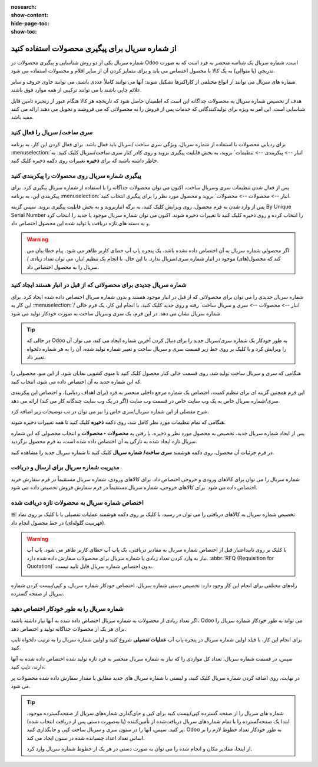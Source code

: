 :nosearch:
:show-content:
:hide-page-toc:
:show-toc:

======================================================
از شماره سریال برای پیگیری محصولات استفاده کنید
======================================================

شماره سریال یکی از دو روش شناسایی و پیگیری محصولات در Odoo است. شماره سریال یک شناسه منحصر به فرد است که به صورت تدریجی (یا متوالی) به یک کالا یا محصول اختصاص می یابد و برای متمایز کردن آن از سایر اقلام و محصولات استفاده می شود.

شماره های سریال می توانند از انواع مختلفی از کاراکترها تشکیل شوند: آنها می توانند کاملاً عددی باشند، می توانند حاوی حروف و سایر علائم چاپی باشند یا می توانند ترکیبی از همه موارد فوق باشند.

هدف از تخصیص شماره سریال به محصولات جداگانه این است که اطمینان حاصل شود که تاریخچه هر کالا هنگام عبور از زنجیره تامین قابل شناسایی است. این امر به ویژه برای تولیدکنندگانی که خدمات پس از فروش را به محصولاتی که می فروشند و تحویل می دهند ارائه می کنند مفید باشد.


.. seealso::
   - :doc:`Use lots to manage groups of products`


سری ساخت/ سریال را فعال کنید
-----------------------------------------------

برای ردیابی محصولات با استفاده از شماره سریال، ویژگی سری ساخت /سریال باید فعال باشد. برای فعال کردن این کار، به برنامه  :menuselection:`انبار --> پیکربندی --> تنظیمات` بروید، به بخش قابلیت پیگیری بروید و روی کادر کنار سری ساخت/سریال کلیک کنید. به خاطر داشته باشید که برای **ذخیره** تغییرات روی دکمه ذخیره کلیک کنید.


.. image:: ./img/producttracking/t29.jpg
    :align: center
    :alt: انبار


پیگیری شماره سریال روی محصولات را پیکربندی کنید
-----------------------------------------------------------------

پس از فعال شدن تنظیمات سری وسریال ساخت، اکنون می توان محصولات جداگانه را با استفاده از شماره سریال پیگیری کرد. برای پیکربندی این، به برنامه  :menuselection:`انبار --> محصولات --> محصولات` بروید و محصول مورد نظر را برای پیگیری انتخاب کنید.


پس از وارد شدن به فرم محصول، روی ویرایش کلیک کنید، به برگه انباربروید و به بخش قابلیت پیگیری بروید. سپس گزینه By Unique Serial Number را انتخاب کرده و روی ذخیره کلیک کنید تا تغییرات ذخیره شوند. اکنون می توان شماره سریال موجود یا جدید را انتخاب کرد و به دسته های تازه دریافت یا تولید شده این محصول اختصاص داد.


.. image:: ./img/producttracking/t30.jpg
    :align: center
    :alt: انبار


.. warning::
    اگر محصولی شماره سریال به آن اختصاص داده نشده باشد، یک پنجره پاپ آپ خطای کاربر ظاهر می شود. پیام خطا بیان می کند که محصول(های) موجود در انبار شماره سری/سریال ندارد. با این حال، با انجام یک تنظیم انبار، می توان تعداد زیادی / سریال را به محصول اختصاص داد.



شماره سریال جدیدی برای محصولاتی که از قبل در انبار هستند ایجاد کنید
---------------------------------------------------------------------------------
شماره سریال جدیدی را می توان برای محصولاتی که از قبل در انبار موجود هستند و بدون شماره سریال اختصاص داده شده ایجاد کرد. برای این کار به  :menuselection:`انبار --> محصولات --> سری و سریال ساخت` رفته و روی جدید کلیک کنید. با انجام این کار، یک فرم خالی / شماره سریال نشان می دهد. در این فرم، یک سری وسریال ساخت به صورت خودکار تولید می شود.

.. image:: ./img/producttracking/t31.jpg
    :align: center
    :alt: انبار



.. tip::
    در حالی که Odoo به طور خودکار یک شماره سری/سریال جدید را برای دنبال کردن آخرین شماره ایجاد می کند، می توان آن را ویرایش کرد و با کلیک بر روی خط زیر قسمت سری و سریال ساخت و تغییر شماره تولید شده، آن را به هر شماره دلخواه تغییر داد.



هنگامی که سری و سریال ساخت تولید شد، روی قسمت خالی کنار محصول کلیک کنید تا منوی کشویی نمایان شود. از این منو، محصولی را که این شماره جدید به آن اختصاص داده می شود، انتخاب کنید.


این فرم همچنین گزینه ای برای تنظیم کمیت، اختصاص یک شماره مرجع داخلی منحصر به فرد (برای اهداف ردیابی)، و اختصاص این پیکربندی سری/شماره سریال خاص به یک وب سایت خاص در قسمت وب سایت (اگر در یک وب سایت چندگانه کار می کند) ارائه می دهد. 


شرح مفصلی از این شماره سریال/سری خاص را نیز می توان در تب توضیحات زیر اضافه کرد.


هنگامی که تمام تنظیمات مورد نظر کامل شد، روی دکمه **ذخیره** کلیک کنید تا همه تغییرات ذخیره شوند.


.. image:: ./img/producttracking/t32.jpg
    :align: center
    :alt: انبار


پس از ایجاد شماره سریال جدید، تخصیص به محصول مورد نظر و ذخیره، با رفتن به **محصولات ‣ محصولات** و انتخاب محصولی که این شماره سریال تازه ایجاد شده به تازگی به آن اختصاص داده شده است، به فرم محصول برگردید.

در فرم جزئیات آن محصول، روی دکمه هوشمند **سری ساخت/ شماره سریال** کلیک کنید تا شماره سریال جدید را مشاهده کنید.





مدیریت شماره سریال برای ارسال و دریافت
------------------------------------------------------
شماره سریال را می توان برای کالاهای ورودی و خروجی اختصاص داد. برای کالاهای ورودی، شماره سریال مستقیماً در فرم سفارش خرید اختصاص داده می شود. برای کالاهای خروجی، شماره سریال مستقیماً در فرم سفارش فروش تخصیص داده می شود.



اختصاص شماره سریال به محصولات تازه دریافت شده
------------------------------------------------------------
تخصیص شماره سریال به کالاهای دریافتی را می توان در رسید، با کلیک بر روی دکمه هوشمند عملیات تفصیلی یا با کلیک بر روی نماد ⦙≣ (فهرست گلوله‌ای) در خط محصول انجام داد.


.. seealso::
    - :doc:`assign serial numbers`


.. image:: ./img/producttracking/t33.jpg
    :align: center
    :alt: انبار



.. warning::
    با کلیک بر روی تاییداعتبار قبل از اختصاص شماره سریال به مقادیر دریافتی، یک پاپ آپ خطای کاربر ظاهر می شود. پاپ آپ نیاز به وارد کردن تعداد زیادی یا شماره سریال برای محصولات سفارش داده شده دارد.  :abbr:`RFQ (Requisition for Quotation)` بدون اختصاص شماره سریال قابل تایید نیست.
    
    .. image:: ./img/producttracking/t34.jpg
        :align: center
        :alt: انبار


راه‌های مختلفی برای انجام این کار وجود دارد: تخصیص دستی شماره سریال، اختصاص خودکار شماره سریال، و کپی/پیست کردن شماره سریال از صفحه گسترده.


.. image:: ./img/producttracking/t35.jpg
    :align: center
    :alt: انبار


شماره سریال را به طور خودکار اختصاص دهید
-------------------------------------------------------------------
اگر تعداد زیادی از محصولات به شماره سریال اختصاص داده شده به آنها نیاز داشته باشند، Odoo می تواند به طور خودکار شماره سریال را برای هر یک از محصولات جداگانه تولید و اختصاص دهد.

برای انجام این کار، با فیلد اولین شماره سریال در پنجره پاپ آپ **عملیات تفصیلی** شروع کنید و اولین شماره سریال را به ترتیب دلخواه تایپ کنید.

سپس، در قسمت شماره سریال، تعداد کل مواردی را که نیاز به شماره سریال منحصر به فرد تازه تولید شده اختصاص داده شده به آنها دارند، تایپ کنید.

در نهایت، روی اضافه کردن شماره سریال کلیک کنید، و لیستی با شماره سریال های جدید مطابق با مقدار سفارش داده شده محصولات پر می شود.






.. tip::

    شماره های سریال را از صفحه گسترده کپی/پیست کنید
    برای کپی و جای‌گذاری شماره‌های سریال از صفحه‌گسترده موجود، ابتدا یک صفحه‌گسترده را با تمام شماره‌های سریال دریافت‌شده از تأمین‌کننده (یا به‌صورت دستی پس از دریافت انتخاب شده) پر کنید. سپس، آنها را در ستون سری و سریال ساخت کپی و جایگذاری کنید. Odoo به طور خودکار تعداد خطوط لازم را بر اساس تعداد اعداد چسبانده شده در ستون ایجاد می کند.

    .. image:: ./img/producttracking/t36.jpg
        :align: center
        :alt: انبار



    از اینجا، مقادیر مکان و انجام شده را می توان به صورت دستی در هر یک از خطوط شماره سریال وارد کرد.

